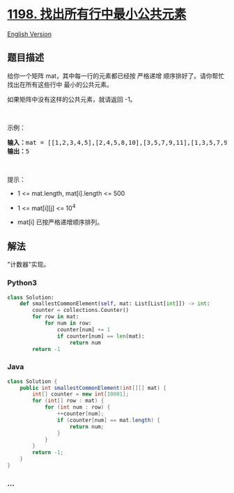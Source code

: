 * [[https://leetcode-cn.com/problems/find-smallest-common-element-in-all-rows][1198.
找出所有行中最小公共元素]]
  :PROPERTIES:
  :CUSTOM_ID: 找出所有行中最小公共元素
  :END:
[[./solution/1100-1199/1198.Find Smallest Common Element in All Rows/README_EN.org][English
Version]]

** 题目描述
   :PROPERTIES:
   :CUSTOM_ID: 题目描述
   :END:

#+begin_html
  <!-- 这里写题目描述 -->
#+end_html

#+begin_html
  <p>
#+end_html

给你一个矩阵 mat，其中每一行的元素都已经按 严格递增
顺序排好了。请你帮忙找出在所有这些行中 最小的公共元素。

#+begin_html
  </p>
#+end_html

#+begin_html
  <p>
#+end_html

如果矩阵中没有这样的公共元素，就请返回 -1。

#+begin_html
  </p>
#+end_html

#+begin_html
  <p>
#+end_html

 

#+begin_html
  </p>
#+end_html

#+begin_html
  <p>
#+end_html

示例：

#+begin_html
  </p>
#+end_html

#+begin_html
  <pre>
  <strong>输入：</strong>mat = [[1,2,3,4,5],[2,4,5,8,10],[3,5,7,9,11],[1,3,5,7,9]]
  <strong>输出：</strong>5
  </pre>
#+end_html

#+begin_html
  <p>
#+end_html

 

#+begin_html
  </p>
#+end_html

#+begin_html
  <p>
#+end_html

提示：

#+begin_html
  </p>
#+end_html

#+begin_html
  <ul>
#+end_html

#+begin_html
  <li>
#+end_html

1 <= mat.length, mat[i].length <= 500

#+begin_html
  </li>
#+end_html

#+begin_html
  <li>
#+end_html

1 <= mat[i][j] <= 10^4

#+begin_html
  </li>
#+end_html

#+begin_html
  <li>
#+end_html

mat[i] 已按严格递增顺序排列。

#+begin_html
  </li>
#+end_html

#+begin_html
  </ul>
#+end_html

** 解法
   :PROPERTIES:
   :CUSTOM_ID: 解法
   :END:

#+begin_html
  <!-- 这里可写通用的实现逻辑 -->
#+end_html

"计数器"实现。

#+begin_html
  <!-- tabs:start -->
#+end_html

*** *Python3*
    :PROPERTIES:
    :CUSTOM_ID: python3
    :END:

#+begin_html
  <!-- 这里可写当前语言的特殊实现逻辑 -->
#+end_html

#+begin_src python
  class Solution:
      def smallestCommonElement(self, mat: List[List[int]]) -> int:
          counter = collections.Counter()
          for row in mat:
              for num in row:
                  counter[num] += 1
                  if counter[num] == len(mat):
                      return num
          return -1
#+end_src

*** *Java*
    :PROPERTIES:
    :CUSTOM_ID: java
    :END:

#+begin_html
  <!-- 这里可写当前语言的特殊实现逻辑 -->
#+end_html

#+begin_src java
  class Solution {
      public int smallestCommonElement(int[][] mat) {
          int[] counter = new int[10001];
          for (int[] row : mat) {
              for (int num : row) {
                  ++counter[num];
                  if (counter[num] == mat.length) {
                      return num;
                  }
              }
          }
          return -1;
      }
  }
#+end_src

*** *...*
    :PROPERTIES:
    :CUSTOM_ID: section
    :END:
#+begin_example
#+end_example

#+begin_html
  <!-- tabs:end -->
#+end_html
